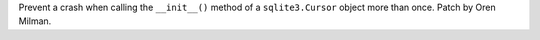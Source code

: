 Prevent a crash when calling the ``__init__()`` method of a
``sqlite3.Cursor`` object more than once. Patch by Oren Milman.
